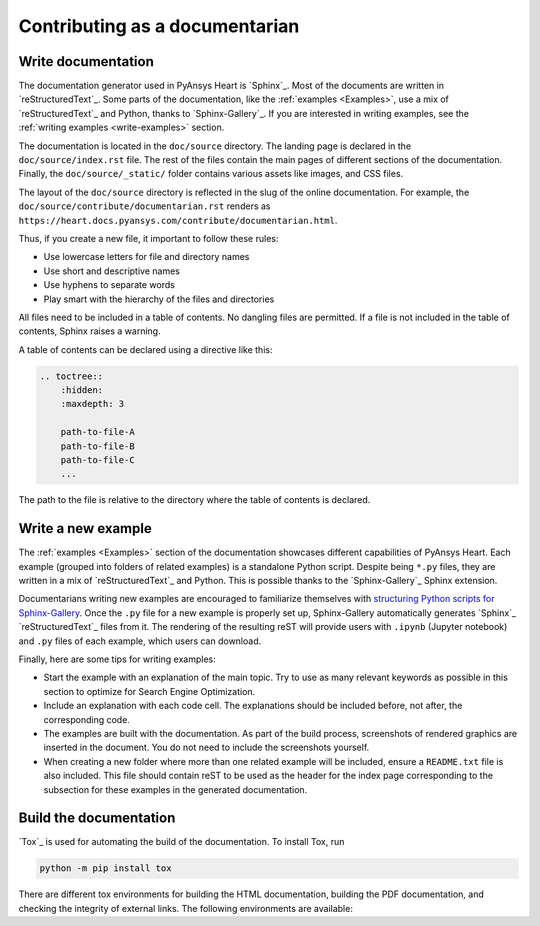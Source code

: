 Contributing as a documentarian
###############################

.. grid:: 1 2 3 3
    :padding: 2 2 2 2

    .. grid-item-card:: :fa:`pencil` Write documentation
        :link: write-documentation
        :link-type: ref

        Explain how to get started, use, and contribute to the project.

    .. grid-item-card:: :fa:`laptop-code` Add a new example
        :link: write-examples
        :link-type: ref

        Showcase the capabilities of PyAnsys Heart by adding a new example.

    .. grid-item-card:: :fa:`book` Build the documentation
        :link: build-documentation
        :link-type: ref

        Render the documentation to see your changes reflected.

.. _write-documentation:

Write documentation
===================

The documentation generator used in PyAnsys Heart is `Sphinx`_. Most of the documents
are written in `reStructuredText`_. Some parts of the documentation, like the
:ref:`examples <Examples>`, use a mix of `reStructuredText`_ and Python, thanks to `Sphinx-Gallery`_.
If you are interested in writing examples, see the :ref:`writing examples <write-examples>`
section.

The documentation is located in the ``doc/source`` directory. The landing page
is declared in the ``doc/source/index.rst`` file. The rest of the files contain
the main pages of different sections of the documentation. Finally, the
``doc/source/_static/`` folder contains various assets like images, and CSS
files.

The layout of the ``doc/source`` directory is reflected in the slug of the
online documentation. For example, the
``doc/source/contribute/documentarian.rst`` renders as
``https://heart.docs.pyansys.com/contribute/documentarian.html``.

Thus, if you create a new file, it important to follow these rules:

- Use lowercase letters for file and directory names
- Use short and descriptive names
- Use hyphens to separate words
- Play smart with the hierarchy of the files and directories

All files need to be included in a table of contents. No dangling files are
permitted. If a file is not included in the table of contents, Sphinx raises a
warning.

A table of contents can be declared using a directive like this:

.. code-block:: rst

    .. toctree::
        :hidden:
        :maxdepth: 3

        path-to-file-A
        path-to-file-B
        path-to-file-C
        ...

The path to the file is relative to the directory where the table of contents
is declared.

.. _write-examples:

Write a new example
===================

The :ref:`examples <Examples>` section of the documentation showcases different
capabilities of PyAnsys Heart. Each example (grouped into folders of related examples)
is a standalone Python script. Despite being ``*.py`` files, they are written in a mix
of `reStructuredText`_ and Python. This is possible thanks to the `Sphinx-Gallery`_
Sphinx extension.

Documentarians writing new examples are encouraged to familiarize themselves with
`structuring Python scripts for Sphinx-Gallery <https://sphinx-gallery.github.io/stable/syntax.html>`_.
Once the ``.py`` file for a new example is properly set up, Sphinx-Gallery automatically
generates `Sphinx`_ `reStructuredText`_ files from it. The rendering of the resulting reST will provide
users with ``.ipynb`` (Jupyter notebook) and ``.py`` files of each example, which users can download.

Finally, here are some tips for writing examples:

- Start the example with an explanation of the main topic. Try to use as many relevant
  keywords as possible in this section to optimize for Search Engine Optimization.

- Include an explanation with each code cell. The explanations should
  be included before, not after, the corresponding code.

- The examples are built with the documentation. As part of the build process,
  screenshots of rendered graphics are inserted in the document. You do not need
  to include the screenshots yourself.

- When creating a new folder where more than one related example will be included, ensure
  a ``README.txt`` file is also included. This file should contain reST to be used as the header
  for the index page corresponding to the subsection for these examples in the generated documentation.

.. _build-documentation:

Build the documentation
=======================

`Tox`_ is used for automating the build of the documentation. To install Tox, run

.. code-block:: text

    python -m pip install tox

There are different tox environments for building the HTML documentation, building the PDF documentation,
and checking the integrity of external links. The following environments are available:

.. jinja:: toxenvs

    .. dropdown:: Documentation environments
        :animate: fade-in
        :icon: three-bars

        .. list-table::
            :header-rows: 1
            :widths: auto

            * - Environment
              - Description
              - Command
            {% for environment in envs %}
            {% set name, description  = environment.split("->") %}
            {% if name.startswith("doc-")%}
            * - {{ name }}
              - {{ description }}
              - python -m tox -e {{ name }}
            {% endif %}
            {% endfor %}